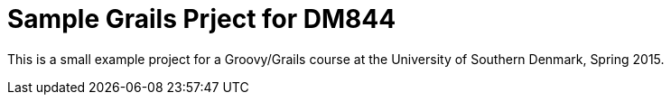= Sample Grails Prject for DM844

This is a small example project for a Groovy/Grails course at the University of Southern  Denmark, Spring 2015.